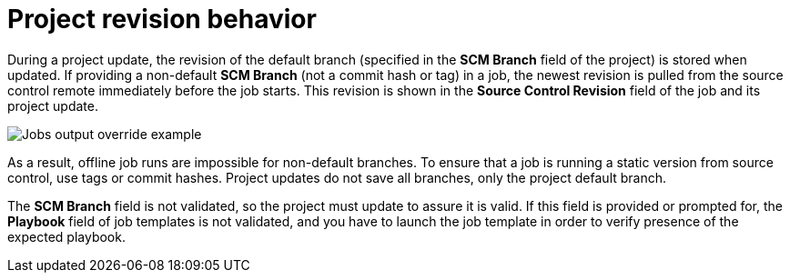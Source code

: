 [id="controller-project-revision-behavior"]

= Project revision behavior

During a project update, the revision of the default branch (specified in the *SCM Branch* field of the project) is stored when updated. 
If providing a non-default *SCM Branch* (not a commit hash or tag) in a job, the newest revision is pulled from the source control remote immediately before the job starts. 
This revision is shown in the *Source Control Revision* field of the job and its project update.

image::ug-output-branch-override.png[Jobs output override example]

As a result, offline job runs are impossible for non-default branches. 
To ensure that a job is running a static version from source control, use tags or commit hashes. 
Project updates do not save all branches, only the project default branch.

The *SCM Branch* field is not validated, so the project must update to assure it is valid. 
If this field is provided or prompted for, the *Playbook* field of job templates is not validated, and you have to launch the job template in order to verify presence of the expected playbook.

